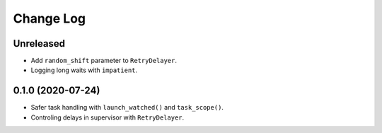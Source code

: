 Change Log
==========

Unreleased
----------

* Add ``random_shift`` parameter to ``RetryDelayer``.
* Logging long waits with ``impatient``.


0.1.0 (2020-07-24)
------------------

* Safer task handling with ``launch_watched()`` and ``task_scope()``.
* Controling delays in supervisor with ``RetryDelayer``.
